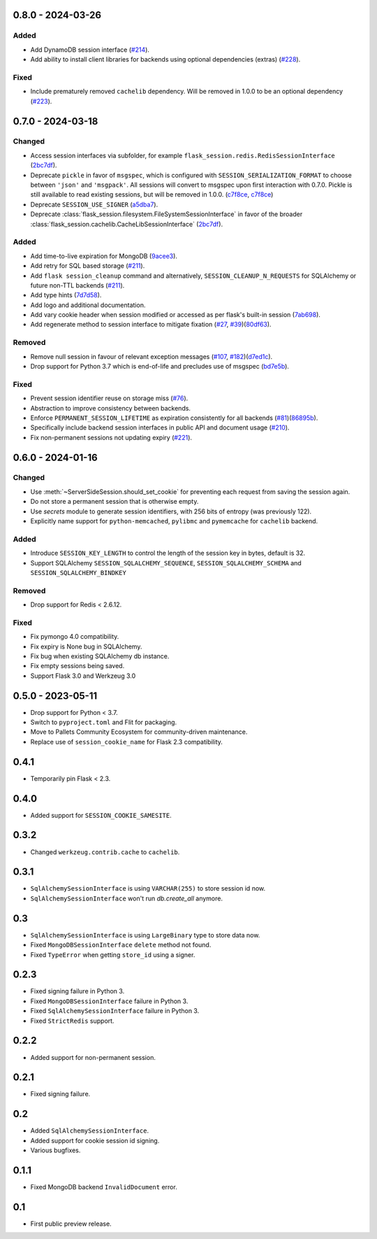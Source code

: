 0.8.0 - 2024-03-26
------------------

Added
~~~~~~~
-   Add DynamoDB session interface (`#214 <https://github.com/pallets-eco/flask-session/pull/214>`_).
-   Add ability to install client libraries for backends using optional dependencies (extras) (`#228 <https://github.com/pallets-eco/flask-session/pull/228>`_).

Fixed
~~~~~
-   Include prematurely removed ``cachelib`` dependency. Will be removed in 1.0.0 to be an optional dependency (`#223 <https://github.com/pallets-eco/flask-session/issues/223>`_).


0.7.0 - 2024-03-18
------------------

Changed
~~~~~~~~
-   Access session interfaces via subfolder, for example ``flask_session.redis.RedisSessionInterface`` (`2bc7df <https://github.com/pallets-eco/flask-session/commit/2bc7df1be7b8929e55cb25f13845caf0503630d8>`_).
-   Deprecate ``pickle`` in favor of ``msgspec``, which is configured with ``SESSION_SERIALIZATION_FORMAT`` to choose between ``'json'`` and ``'msgpack'``. All sessions will convert to msgspec upon first interaction with 0.7.0. Pickle is still available to read existing sessions, but will be removed in 1.0.0. (`c7f8ce <https://github.com/pallets-eco/flask-session/commit/c7f8ced0e1532dea87850d34b3328a3fcb769988>`_, `c7f8ce <https://github.com/pallets-eco/flask-session/commit/c7f8ced0e1532dea87850d34b3328a3fcb769988>`_)
-   Deprecate ``SESSION_USE_SIGNER`` (`a5dba7 <https://github.com/pallets-eco/flask-session/commit/a5dba7022f806c8fb4412d0428b69dd4a077e4a7>`_).
-   Deprecate :class:`flask_session.filesystem.FileSystemSessionInterface` in favor of the broader :class:`flask_session.cachelib.CacheLibSessionInterface` (`2bc7df <https://github.com/pallets-eco/flask-session/commit/2bc7df1be7b8929e55cb25f13845caf0503630d8>`_).

Added
~~~~~~~
-   Add time-to-live expiration for MongoDB (`9acee3 <https://github.com/pallets-eco/flask-session/commit/9acee3c5fb7072476f3feea923529d19d5e855c3>`_).
-   Add retry for SQL based storage (`#211 <https://github.com/pallets-eco/flask-session/pull/211>`_).
-   Add ``flask session_cleanup`` command and alternatively, ``SESSION_CLEANUP_N_REQUESTS`` for SQLAlchemy or future non-TTL backends (`#211 <https://github.com/pallets-eco/flask-session/pull/211>`_).
-   Add type hints (`7d7d58 <https://github.com/pallets-eco/flask-session/commit/7d7d58ce371553da39095a421445cf639a62bd5f>`_).
-   Add logo and additional documentation.
-   Add vary cookie header when session modified or accessed as per flask's built-in session (`7ab698 <https://github.com/pallets-eco/flask-session/commit/7ab6980c8ba15912df13dd1e78242803e8104dd6>`_).
-   Add regenerate method to session interface to mitigate fixation (`#27 <https://github.com/pallets-eco/flask-session/pull/27>`_, `#39 <https://github.com/pallets-eco/flask-session/issues/39>`_)(`80df63 <https://github.com/pallets-eco/flask-session/commit/80df635ffd466fa7798f6031be5469b4d5dae069>`_).

Removed
~~~~~~~~~~
-   Remove null session in favour of relevant exception messages (`#107 <https://github.com/pallets-eco/flask-session/issues/107>`_, `#182 <https://github.com/pallets-eco/flask-session/issues/182>`_)(`d7ed1c <https://github.com/pallets-eco/flask-session/commit/d7ed1c6e7eb3904888b72f0d6c006db1b9b60795>`_).
-   Drop support for Python 3.7 which is end-of-life and precludes use of msgspec (`bd7e5b <https://github.com/pallets-eco/flask-session/commit/bd7e5b0bbfc10cdfa9c83b859593c69cc4381571>`_).

Fixed
~~~~~
-   Prevent session identifier reuse on storage miss (`#76 <https://github.com/pallets-eco/flask-session/pull/76>`_).
-   Abstraction to improve consistency between backends.
-   Enforce ``PERMANENT_SESSION_LIFETIME`` as expiration consistently for all backends (`#81 <https://github.com/pallets-eco/flask-session/issues/81>`_)(`86895b <https://github.com/pallets-eco/flask-session/commit/86895b523203ca67c9f87416bdbf028852dcb357>`_).
-   Specifically include backend session interfaces in public API and document usage (`#210 <https://github.com/pallets-eco/flask-session/issues/210>`_).
-   Fix non-permanent sessions not updating expiry (`#221 <https://github.com/pallets-eco/flask-session/issues/221>`_).


0.6.0 - 2024-01-16
------------------

Changed
~~~~~~~~

-   Use :meth:`~ServerSideSession.should_set_cookie` for preventing each request from saving the session again.
-   Do not store a permanent session that is otherwise empty.
-   Use `secrets` module to generate session identifiers, with 256 bits of entropy (was previously 122).
-   Explicitly name support for ``python-memcached``, ``pylibmc`` and ``pymemcache`` for ``cachelib`` backend.

Added
~~~~~~~

-   Introduce ``SESSION_KEY_LENGTH`` to control the length of the session key in bytes, default is 32.
-   Support SQLAlchemy ``SESSION_SQLALCHEMY_SEQUENCE``, ``SESSION_SQLALCHEMY_SCHEMA`` and ``SESSION_SQLALCHEMY_BINDKEY``

Removed
~~~~~~~~~~

-   Drop support for Redis < 2.6.12.

Fixed
~~~~~

-   Fix pymongo 4.0 compatibility.
-   Fix expiry is None bug in SQLAlchemy.
-   Fix bug when existing SQLAlchemy db instance.
-   Fix empty sessions being saved.
-   Support Flask 3.0 and Werkzeug 3.0


0.5.0 - 2023-05-11
-------------------

-   Drop support for Python < 3.7.
-   Switch to ``pyproject.toml`` and Flit for packaging.
-   Move to Pallets Community Ecosystem for community-driven maintenance.
-   Replace use of ``session_cookie_name`` for Flask 2.3 compatibility.


0.4.1
-------------

-   Temporarily pin Flask < 2.3.


0.4.0
-------------

-   Added support for ``SESSION_COOKIE_SAMESITE``.


0.3.2
-------------

-   Changed ``werkzeug.contrib.cache`` to ``cachelib``.


0.3.1
-------------

-   ``SqlAlchemySessionInterface`` is using ``VARCHAR(255)`` to store session id now.
-   ``SqlAlchemySessionInterface`` won't run `db.create_all` anymore.


0.3
-----------

-   ``SqlAlchemySessionInterface`` is using ``LargeBinary`` type to store data now.
-   Fixed ``MongoDBSessionInterface`` ``delete`` method not found.
-   Fixed ``TypeError`` when getting ``store_id`` using a signer.


0.2.3
-------------

-   Fixed signing failure in Python 3.
-   Fixed ``MongoDBSessionInterface`` failure in Python 3.
-   Fixed ``SqlAlchemySessionInterface`` failure in Python 3.
-   Fixed ``StrictRedis`` support.


0.2.2
-------------

-   Added support for non-permanent session.


0.2.1
-------------

-   Fixed signing failure.


0.2
-----------

-   Added ``SqlAlchemySessionInterface``.
-   Added support for cookie session id signing.
-   Various bugfixes.


0.1.1
-------------

-   Fixed MongoDB backend ``InvalidDocument`` error.


0.1
-----------

-   First public preview release.
